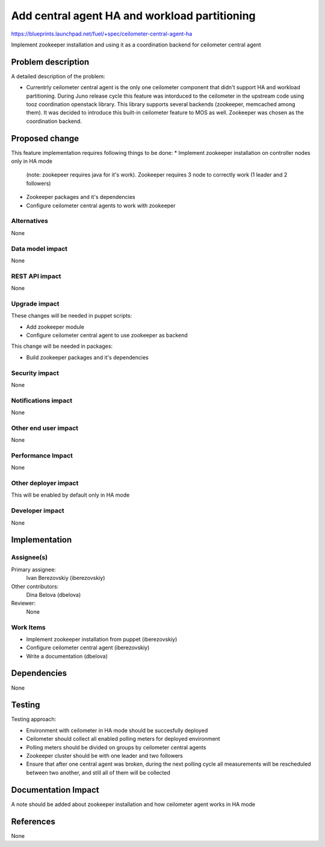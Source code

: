 ..
 This work is licensed under a Creative Commons Attribution 3.0 Unported
 License.

 http://creativecommons.org/licenses/by/3.0/legalcode

==============================================
Add central agent HA and workload partitioning
==============================================

https://blueprints.launchpad.net/fuel/+spec/ceilometer-central-agent-ha

Implement zookeeper installation and using it as a coordination backend
for ceilometer central agent

Problem description
===================

A detailed description of the problem:

* Currentrly ceilometer central agent is the only one ceilometer component
  that didn't support HA and workload partitioning. During Juno release
  cycle this feature was intorduced to the ceilometer in the upstream code
  using tooz coordination openstack library. This library supports several
  backends (zookeeper, memcached among them). It was decided to introduce
  this built-in ceilometer feature to MOS as well.
  Zookeeper was chosen as the coordination backend.

Proposed change
===============

This feature implementation requires following things to be done:
* Implement zookeeper installation on controller nodes only in HA mode
  (note: zookepeer requires java for it's work). Zookeeper requires
  3 node to correctly work (1 leader and 2 followers)
* Zookeeper packages and it's dependencies
* Configure ceilometer central agents to work with zookeeper

Alternatives
------------

None

Data model impact
-----------------

None

REST API impact
---------------

None

Upgrade impact
--------------

These changes will be needed in puppet scripts:

* Add zookeeper module

* Configure ceilometer central agent to use zookeeper as backend

This change will be needed in packages:

* Build zookeeper packages and it's dependencies

Security impact
---------------

None

Notifications impact
--------------------

None

Other end user impact
---------------------

None

Performance Impact
------------------

None

Other deployer impact
--------------------

This will be enabled by default only in HA mode

Developer impact
----------------

None

Implementation
==============

Assignee(s)
-----------

Primary assignee:
  Ivan Berezovskiy (iberezovskiy)

Other contributors:
  Dina Belova (dbelova)

Reviewer:
  None

Work Items
----------

* Implement zookeeper installation from puppet (iberezovskiy)

* Configure ceilometer central agent (iberezovskiy)

* Write a documentation (dbelova)

Dependencies
============

None

Testing
=======

Testing approach:

* Environment with ceilometer in HA mode should be succesfully deployed

* Ceilometer should collect all enabled polling meters for deployed
  environment

* Polling meters should be divided on groups by ceilometer central agents

* Zookeeper cluster should be with one leader and two followers

* Ensure that after one central agent was broken, during the next polling
  cycle all measurements will be rescheduled between two another,
  and still all of them will be collected

Documentation Impact
====================

A note should be added about zookeeper installation and
how ceilometer agent works in HA mode

References
==========

None
